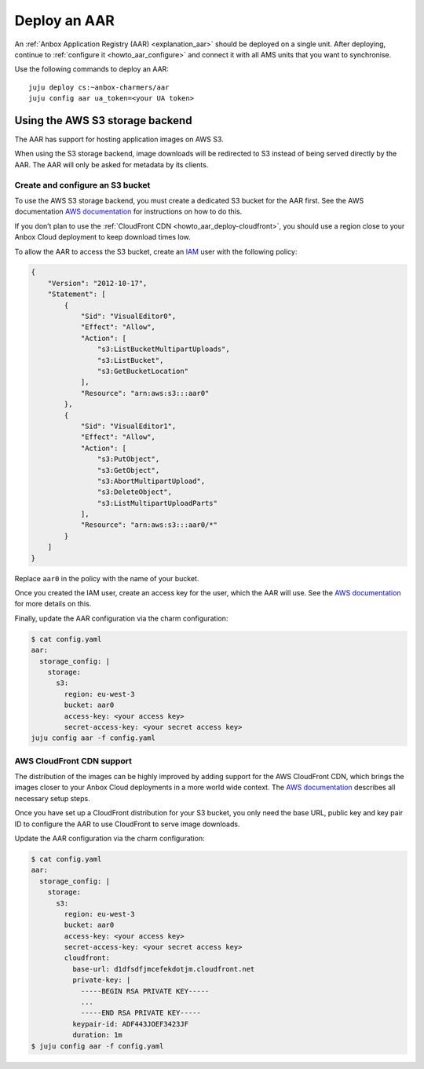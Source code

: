 .. _howto_aar_deploy:

=============
Deploy an AAR
=============

An :ref:`Anbox Application Registry (AAR) <explanation_aar>`
should be deployed on a single unit. After deploying, continue to
:ref:`configure it <howto_aar_configure>`
and connect it with all AMS units that you want to synchronise.

Use the following commands to deploy an AAR:

::

   juju deploy cs:~anbox-charmers/aar
   juju config aar ua_token=<your UA token>

Using the AWS S3 storage backend
================================

The AAR has support for hosting application images on AWS S3.

When using the S3 storage backend, image downloads will be redirected to
S3 instead of being served directly by the AAR. The AAR will only be
asked for metadata by its clients.

Create and configure an S3 bucket
---------------------------------

To use the AWS S3 storage backend, you must create a dedicated S3 bucket
for the AAR first. See the AWS documentation `AWS documentation <https://docs.aws.amazon.com/AmazonS3/latest/userguide/creating-bucket.html>`_
for instructions on how to do this.

If you don’t plan to use the :ref:`CloudFront CDN <howto_aar_deploy-cloudfront>`, you
should use a region close to your Anbox Cloud deployment to keep
download times low.

To allow the AAR to access the S3 bucket, create an
`IAM <https://docs.aws.amazon.com/IAM/latest/UserGuide/introduction.html>`_
user with the following policy:

.. code::

   {
       "Version": "2012-10-17",
       "Statement": [
           {
               "Sid": "VisualEditor0",
               "Effect": "Allow",
               "Action": [
                   "s3:ListBucketMultipartUploads",
                   "s3:ListBucket",
                   "s3:GetBucketLocation"
               ],
               "Resource": "arn:aws:s3:::aar0"
           },
           {
               "Sid": "VisualEditor1",
               "Effect": "Allow",
               "Action": [
                   "s3:PutObject",
                   "s3:GetObject",
                   "s3:AbortMultipartUpload",
                   "s3:DeleteObject",
                   "s3:ListMultipartUploadParts"
               ],
               "Resource": "arn:aws:s3:::aar0/*"
           }
       ]
   }

Replace ``aar0`` in the policy with the name of your bucket.

Once you created the IAM user, create an access key for the user, which
the AAR will use. See the `AWS documentation <https://docs.aws.amazon.com/IAM/latest/UserGuide/id_credentials_access-keys.html>`_
for more details on this.

Finally, update the AAR configuration via the charm configuration:

.. code:: sh

   $ cat config.yaml
   aar:
     storage_config: |
       storage:
         s3:
           region: eu-west-3
           bucket: aar0
           access-key: <your access key>
           secret-access-key: <your secret access key>
   juju config aar -f config.yaml

.. _howto_aar_deploy-cloudfront:

AWS CloudFront CDN support
--------------------------

The distribution of the images can be highly improved by adding support
for the AWS CloudFront CDN, which brings the images closer to your Anbox
Cloud deployments in a more world wide context. The `AWS documentation <https://docs.aws.amazon.com/AmazonCloudFront/latest/DeveloperGuide/GettingStarted.html>`_
describes all necessary setup steps.

Once you have set up a CloudFront distribution for your S3 bucket, you
only need the base URL, public key and key pair ID to configure the AAR
to use CloudFront to serve image downloads.

Update the AAR configuration via the charm configuration:

.. code:: sh

   $ cat config.yaml
   aar:
     storage_config: |
       storage:
         s3:
           region: eu-west-3
           bucket: aar0
           access-key: <your access key>
           secret-access-key: <your secret access key>
           cloudfront:
             base-url: d1dfsdfjmcefekdotjm.cloudfront.net
             private-key: |
               -----BEGIN RSA PRIVATE KEY-----
               ...
               -----END RSA PRIVATE KEY-----
             keypair-id: ADF443JOEF3423JF
             duration: 1m
   $ juju config aar -f config.yaml
